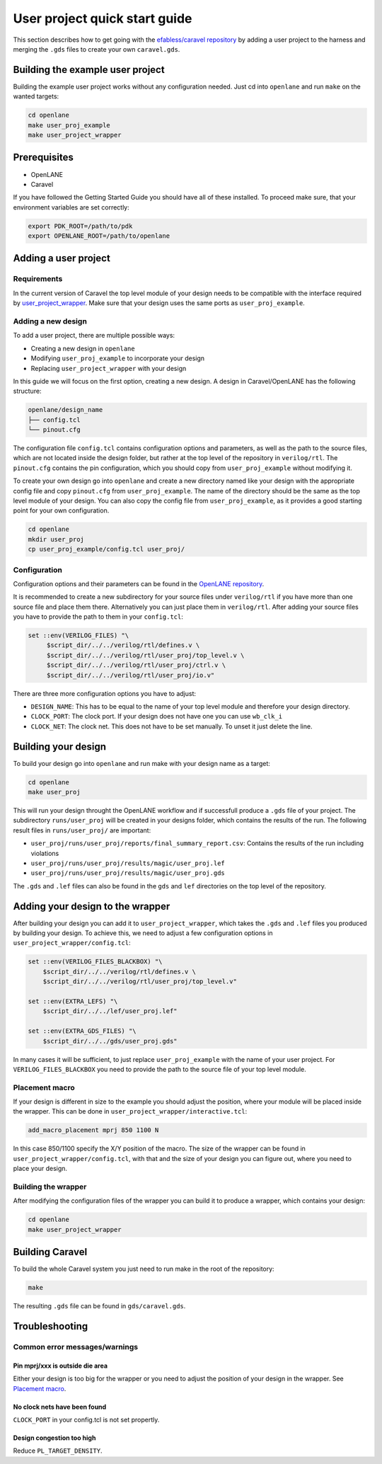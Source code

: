 User project quick start guide
==============================

This section describes how to get going with the `efabless/caravel repository <https://github.com/efabless/caravel>`_ by adding a user project to the harness and merging the ``.gds`` files to create your own ``caravel.gds``.

Building the example user project
---------------------------------

Building the example user project works without any configuration needed. Just cd into ``openlane`` and run ``make`` on the wanted targets:

.. code-block:: bash

   cd openlane
   make user_proj_example
   make user_project_wrapper

Prerequisites
-------------

* OpenLANE
* Caravel

If you have followed the Getting Started Guide you should have all of these installed. To proceed make sure, that your environment variables are set correctly:

.. code-block:: bash

   export PDK_ROOT=/path/to/pdk
   export OPENLANE_ROOT=/path/to/openlane

Adding a user project
---------------------

Requirements
^^^^^^^^^^^^

In the current version of Caravel the top level module of your design needs to be compatible with the interface required by `user_project_wrapper <https://github.com/efabless/caravel/blob/develop/verilog/rtl/user_project_wrapper.v>`_. Make sure that your design uses the same ports as ``user_proj_example``.


Adding a new design
^^^^^^^^^^^^^^^^^^^

To add a user project, there are multiple possible ways:

* Creating a new design in ``openlane``
* Modifying ``user_proj_example`` to incorporate your design
* Replacing ``user_project_wrapper`` with your design

In this guide we will focus on the first option, creating a new design. A design in Caravel/OpenLANE has the following structure:

.. code-block:: bash

   openlane/design_name
   ├── config.tcl
   └── pinout.cfg

The configuration file ``config.tcl`` contains configuration options and parameters, as well as the path to the source files, which are not located inside the design folder, but rather at the top level of the repository in ``verilog/rtl``. The ``pinout.cfg`` contains the pin configuration, which you should copy from ``user_proj_example`` without modifying it.

To create your own design go into ``openlane`` and create a new directory named like your design with the appropriate config file and copy ``pinout.cfg`` from ``user_proj_example``. The name of the directory  should be the same as the top level module of your design. You can also copy the config file from ``user_proj_example``, as it provides a good starting point for your own configuration.

.. code-block:: bash

   cd openlane
   mkdir user_proj
   cp user_proj_example/config.tcl user_proj/

Configuration
^^^^^^^^^^^^^

Configuration options and their parameters can be found in the `OpenLANE repository <https://github.com/efabless/openlane/tree/master/configuration>`_.

It is recommended to create a new subdirectory for your source files under ``verilog/rtl`` if you have more than one source file and place them there. Alternatively you can just place them in ``verilog/rtl``. After adding your source files you have to provide the path to them in your ``config.tcl``:

.. code-block:: tcl

   set ::env(VERILOG_FILES) "\
	$script_dir/../../verilog/rtl/defines.v \
	$script_dir/../../verilog/rtl/user_proj/top_level.v \
	$script_dir/../../verilog/rtl/user_proj/ctrl.v \
	$script_dir/../../verilog/rtl/user_proj/io.v"

There are three more configuration options you have to adjust:

* ``DESIGN_NAME``: This has to be equal to the name of your top level module and therefore your design directory.
* ``CLOCK_PORT``: The clock port. If your design does not have one you can use ``wb_clk_i``
* ``CLOCK_NET``: The clock net. This does not have to be set manually. To unset it just delete the line.

Building your design
--------------------

To build your design go into ``openlane`` and run make with your design name as a target:

.. code-block:: bash

   cd openlane
   make user_proj

This will run your design throught the OpenLANE workflow and if successfull produce a ``.gds`` file of your project. The subdirectory ``runs/user_proj`` will be created in your designs folder, which contains the results of the run. The following result files in ``runs/user_proj/`` are important:

* ``user_proj/runs/user_proj/reports/final_summary_report.csv``: Contains the results of the run including violations
* ``user_proj/runs/user_proj/results/magic/user_proj.lef``
* ``user_proj/runs/user_proj/results/magic/user_proj.gds``

The ``.gds`` and ``.lef`` files can also be found in the ``gds`` and ``lef`` directories on the top level of the repository.

Adding your design to the wrapper
---------------------------------

After building your design you can add it to ``user_project_wrapper``, which takes the ``.gds`` and ``.lef`` files you produced by building your design. To achieve this, we need to adjust a few configuration options in ``user_project_wrapper/config.tcl``:

.. code-block:: tcl

   set ::env(VERILOG_FILES_BLACKBOX) "\
       $script_dir/../../verilog/rtl/defines.v \
       $script_dir/../../verilog/rtl/user_proj/top_level.v"

   set ::env(EXTRA_LEFS) "\
       $script_dir/../../lef/user_proj.lef"

   set ::env(EXTRA_GDS_FILES) "\
       $script_dir/../../gds/user_proj.gds"

In many cases it will be sufficient, to just replace ``user_proj_example`` with the name of your user project. For ``VERILOG_FILES_BLACKBOX`` you need to provide the path to the source file of your top level module.

Placement macro
^^^^^^^^^^^^^^^

If your design is different in size to the example you should adjust the position, where your module will be placed inside the wrapper. This can be done in ``user_project_wrapper/interactive.tcl``:

.. code-block:: tcl

   add_macro_placement mprj 850 1100 N

In this case 850/1100 specify the X/Y position of the macro. The size of the wrapper can be found in ``user_project_wrapper/config.tcl``, with that and the size of your design you can figure out, where you need to place your design.

Building the wrapper
^^^^^^^^^^^^^^^^^^^^

After modifying the configuration files of the wrapper you can build it to produce a wrapper, which contains your design:

.. code-block:: bash

   cd openlane
   make user_project_wrapper

Building Caravel
----------------

To build the whole Caravel system you just need to run make in the root of the repository:

.. code-block:: bash

   make

The resulting ``.gds`` file can be found in ``gds/caravel.gds``.

Troubleshooting
---------------

Common error messages/warnings
^^^^^^^^^^^^^^^^^^^^^^^^^^^^^^

Pin mprj/xxx is outside die area
""""""""""""""""""""""""""""""""

Either your design is too big for the wrapper or you need to adjust the position of your design in the wrapper. See `Placement macro <#placement-macro>`_.

No clock nets have been found
"""""""""""""""""""""""""""""

``CLOCK_PORT`` in your config.tcl is not set propertly.

Design congestion too high
""""""""""""""""""""""""""

Reduce ``PL_TARGET_DENSITY``.
